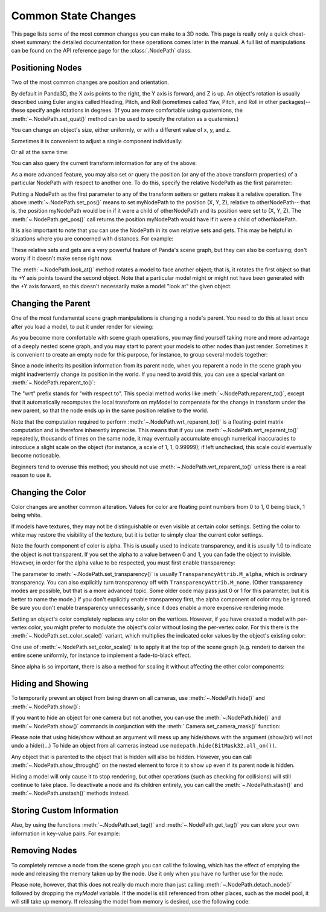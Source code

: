 .. _common-state-changes:

Common State Changes
====================

This page lists some of the most common changes you can make to a 3D node. This
page is really only a quick cheat-sheet summary: the detailed documentation for
these operations comes later in the manual. A full list of manipulations can be
found on the API reference page for the :class:`.NodePath` class.

Positioning Nodes
-----------------

Two of the most common changes are position and orientation.

.. only:: python

   .. code-block:: python

      myNodePath.setPos(X, Y, Z)
      myNodePath.setHpr(Yaw, Pitch, Roll)

.. only:: cpp

   .. code-block:: cpp

      myNodePath.set_pos(X, Y, Z);
      myNodePath.set_hpr(Yaw, Pitch, Roll);

By default in Panda3D, the X axis points to the right, the Y axis is forward,
and Z is up. An object's rotation is usually described using Euler angles called
Heading, Pitch, and Roll (sometimes called Yaw, Pitch, and Roll in other
packages)--these specify angle rotations in degrees. (If you are more
comfortable using quaternions, the :meth:`~.NodePath.set_quat()` method can be
used to specify the rotation as a quaternion.)

You can change an object's size, either uniformly, or with a different value of
x, y, and z.

.. only:: python

   .. code-block:: python

      myNodePath.setScale(S)

.. only:: cpp

   .. code-block:: cpp

      myNodePath.set_scale(S);

Sometimes it is convenient to adjust a single component individually:

.. only:: python

   .. code-block:: python

      myNodePath.setX(X)
      myNodePath.setY(Y)
      myNodePath.setZ(Z)
      myNodePath.setH(H)
      myNodePath.setP(P)
      myNodePath.setR(R)
      myNodePath.setSx(SX)
      myNodePath.setSy(SY)
      myNodePath.setSz(SZ)

.. only:: cpp

   .. code-block:: cpp

      myNodePath.set_x(X);
      myNodePath.set_y(Y);
      myNodePath.set_z(Z);
      myNodePath.set_h(H);
      myNodePath.set_p(P);
      myNodePath.set_r(R);
      myNodePath.set_sx(SX);
      myNodePath.set_sy(SY);
      myNodePath.set_sz(SZ);

Or all at the same time:

.. only:: python

   .. code-block:: python

      myNodePath.setPosHprScale(X, Y, Z, H, P, R, SX, SY, SZ)

.. only:: cpp

   .. code-block:: cpp

      myNodePath.set_pos_hpr_scale(X, Y, Z, H, P, R, SX, SY, SZ);

You can also query the current transform information for any of the above:

.. only:: python

   .. code-block:: python

      myNodePath.getPos()
      myNodePath.getX()
      myNodePath.getY()
      myNodePath.getZ()

.. only:: cpp

   .. code-block:: cpp

      myNodePath.get_pos();
      myNodePath.get_x();
      myNodePath.get_y();
      myNodePath.get_z();

As a more advanced feature, you may also set or query the position (or any of
the above transform properties) of a particular NodePath with respect to another
one. To do this, specify the relative NodePath as the first parameter:

.. only:: python

   .. code-block:: python

      myNodePath.setPos(otherNodePath, X, Y, Z)
      myNodePath.getPos(otherNodePath)

.. only:: cpp

   .. code-block:: cpp

      myNodePath.set_pos(otherNodePath, X, Y, Z);
      myNodePath.get_pos(otherNodePath);

Putting a NodePath as the first parameter to any of the transform setters or
getters makes it a relative operation. The above :meth:`~.NodePath.set_pos()`
means to set myNodePath to the position (X, Y, Z), relative to otherNodePath--
that is, the position myNodePath would be in if it were a child of otherNodePath
and its position were set to (X, Y, Z). The :meth:`~.NodePath.get_pos()` call
returns the position myNodePath would have if it were a child of otherNodePath.

It is also important to note that you can use the NodePath in its own relative
sets and gets. This may be helpful in situations where you are concerned with
distances. For example:

.. only:: python

   .. code-block:: python

      # Move myNodePath 3 units forward in the x
      myNodePath.setPos(myNodePath, 3, 0, 0)

.. only:: cpp

   .. code-block:: cpp

      // Move myNodePath 3 units forward in the x
      myNodePath.set_pos(myNodePath, 3, 0, 0);

These relative sets and gets are a very powerful feature of Panda's scene graph,
but they can also be confusing; don't worry if it doesn't make sense right now.

The :meth:`~.NodePath.look_at()` method rotates a model to face another object;
that is, it rotates the first object so that its +Y axis points toward the
second object. Note that a particular model might or might not have been
generated with the +Y axis forward, so this doesn't necessarily make a model
"look at" the given object.

.. only:: python

   .. code-block:: python

      myNodePath.lookAt(otherObject)

.. only:: cpp

   .. code-block:: cpp

      myNodePath.look_at(otherObject);

.. only:: python

   .. tip::
      If you have trouble to place, scale or rotate your nodes you can use the
      ``place()`` function to bring up a small GUI which will help you. You need to
      have Tkinter installed to use it.

      .. code-block:: python

         myNodePath.place()

Changing the Parent
-------------------

One of the most fundamental scene graph manipulations is changing a node's
parent. You need to do this at least once after you load a model, to put it
under render for viewing:

.. only:: python

   .. code-block:: python

      myModel.reparentTo(render)

.. only:: cpp

   .. code-block:: cpp

      myModel.reparent_to(window->get_render());

As you become more comfortable with scene graph operations, you may find
yourself taking more and more advantage of a deeply nested scene graph, and you
may start to parent your models to other nodes than just render. Sometimes it is
convenient to create an empty node for this purpose, for instance, to group
several models together:

.. only:: python

   .. code-block:: python

      dummyNode = render.attachNewNode("Dummy Node Name")
      myModel.reparentTo(dummyNode)
      myOtherModel.reparentTo(dummyNode)

.. only:: cpp

   .. code-block:: cpp

      NodePath dummy_node = window->get_render().attach_new_node("Dummy Node Name");
      myModel.reparent_to(dummy_node);
      myOtherModel.reparent_to(dummy_node);

Since a node inherits its position information from its parent node, when you
reparent a node in the scene graph you might inadvertently change its position
in the world. If you need to avoid this, you can use a special variant on
:meth:`~.NodePath.reparent_to()`:

.. only:: python

   .. code-block:: python

      myModel.wrtReparentTo(newParent)

.. only:: cpp

   .. code-block:: cpp

      myModel.wrt_reparent_to(new_parent);

The "wrt" prefix stands for "with respect to". This special method works like
:meth:`~.NodePath.reparent_to()`, except that it automatically recomputes the
local transform on myModel to compensate for the change in transform under the
new parent, so that the node ends up in the same position relative to the world.

Note that the computation required to perform
:meth:`~.NodePath.wrt_reparent_to()` is a floating-point matrix computation and
is therefore inherently imprecise. This means that if you use
:meth:`~.NodePath.wrt_reparent_to()` repeatedly, thousands of times on the same
node, it may eventually accumulate enough numerical inaccuracies to introduce a
slight scale on the object (for instance, a scale of 1, 1, 0.99999); if left
unchecked, this scale could eventually become noticeable.

Beginners tend to overuse this method; you should not use
:meth:`~.NodePath.wrt_reparent_to()` unless there is a real reason to use it.

Changing the Color
------------------

Color changes are another common alteration. Values for color are floating point
numbers from 0 to 1, 0 being black, 1 being white.

.. only:: python

   .. code-block:: python

      myNodePath.setColor(R, G, B, A)

.. only:: cpp

   .. code-block:: cpp

      myNodePath.set_color(R, G, B, A);

If models have textures, they may not be distinguishable or even visible at
certain color settings. Setting the color to white may restore the visibility of
the texture, but it is better to simply clear the current color settings.

.. only:: python

   .. code-block:: python

      myNodePath.clearColor()

.. only:: cpp

   .. code-block:: cpp

      myNodePath.clear_color();

Note the fourth component of color is alpha. This is usually used to indicate
transparency, and it is usually 1.0 to indicate the object is not transparent.
If you set the alpha to a value between 0 and 1, you can fade the object to
invisible. However, in order for the alpha value to be respected, you must first
enable transparency:

.. only:: python

   .. code-block:: python

      myNodePath.setTransparency(TransparencyAttrib.MAlpha)

.. only:: cpp

   .. code-block:: cpp

      myNodePath.set_transparency(TransparencyAttrib::M_alpha);

The parameter to :meth:`~.NodePath.set_transparency()` is usually
``TransparencyAttrib.M_alpha``, which is ordinary transparency. You can also
explicitly turn transparency off with ``TransparencyAttrib.M_none``. (Other
transparency modes are possible, but that is a more advanced topic. Some older
code may pass just 0 or 1 for this parameter, but it is better to name the
mode.) If you don't explicitly enable transparency first, the alpha component of
color may be ignored. Be sure you don't enable transparency unnecessarily, since
it does enable a more expensive rendering mode.

Setting an object's color completely replaces any color on the vertices.
However, if you have created a model with per-vertex color, you might prefer to
modulate the object's color without losing the per-vertex color. For this there
is the :meth:`~.NodePath.set_color_scale()` variant, which multiplies the
indicated color values by the object's existing color:

.. only:: python

   .. code-block:: python

      myNodePath.setColorScale(R, G, B, A)

.. only:: cpp

   .. code-block:: cpp

      myNodePath.set_color_scale(R, G, B, A);

One use of :meth:`~.NodePath.set_color_scale()` is to apply it at the top of the
scene graph (e.g. render) to darken the entire scene uniformly, for instance to
implement a fade-to-black effect.

Since alpha is so important, there is also a method for scaling it without
affecting the other color components:

.. only:: python

   .. code-block:: python

      myNodePath.setAlphaScale(SA)

.. only:: cpp

   .. code-block:: cpp

      myNodePath.set_alpha_scale(SA);

Hiding and Showing
------------------

To temporarily prevent an object from being drawn on all cameras, use
:meth:`~.NodePath.hide()` and :meth:`~.NodePath.show()`:

.. only:: python

   .. code-block:: python

      myNodePath.hide()
      myNodePath.show()

.. only:: cpp

   .. code-block:: cpp

      myNodePath.hide();
      myNodePath.show();

If you want to hide an object for one camera but not another, you can use the
:meth:`~.NodePath.hide()` and :meth:`~.NodePath.show()` commands in conjunction
with the :meth:`.Camera.set_camera_mask()` function:

.. only:: python

   .. code-block:: python

      camera1.node().setCameraMask(BitMask32.bit(0))
      camera2.node().setCameraMask(BitMask32.bit(1))
      myNodePath.hide(BitMask32.bit(0))
      myNodePath.show(BitMask32.bit(1))
      # Now myNodePath will only be shown on camera2...

.. only:: cpp

   .. code-block:: cpp

      camera1.node()->set_camera_mask(BitMask32::bit(0));
      camera2.node()->set_camera_mask(BitMask32::bit(1));
      myNodePath.hide(BitMask32::bit(0));
      myNodePath.show(BitMask32::bit(1));
      // Now myNodePath will only be shown on camera2...

Please note that using hide/show without an argument will mess up any hide/shows
with the argument (show(bit) will not undo a hide()...) To hide an object from
all cameras instead use ``nodepath.hide(BitMask32.all_on())``.

.. only:: python

   To set the camera mask for the default camera use base.cam, not base.camera,
   as base.camera is not an actual camera but a dummy node to hold cameras.
   Please see the camera section for information on how to set up multiple
   cameras.

Any object that is parented to the object that is hidden will also be hidden.
However, you can call :meth:`~.NodePath.show_through()` on the nested element
to force it to show up even if its parent node is hidden.

Hiding a model will only cause it to stop rendering, but other operations (such
as checking for collisions) will still continue to take place. To deactivate a
node and its children entirely, you can call the :meth:`~.NodePath.stash()` and
:meth:`~.NodePath.unstash()` methods instead.

Storing Custom Information
--------------------------

Also, by using the functions :meth:`~.NodePath.set_tag()` and
:meth:`~.NodePath.get_tag()` you can store your own information in key-value
pairs. For example:

.. only:: python

   .. code-block:: python

      myNodePath.setTag("Key", "value")

.. only:: cpp

   .. code-block:: cpp

      myNodePath.set_tag("Key", "value");

.. only:: python

   You can also store Python objects as tags by using the
   :meth:`~.NodePath.set_python_tag()` function with the same arguments.

Removing Nodes
--------------

To completely remove a node from the scene graph you can call the following,
which has the effect of emptying the node and releasing the memory taken up by
the node. Use it only when you have no further use for the node:

.. only:: python

   .. code-block:: python

      myModel.removeNode()

.. only:: cpp

   .. code-block:: cpp

      myModel.remove_node();

Please note, however, that this does not really do much more than just calling
:meth:`~.NodePath.detach_node()` followed by dropping the `myModel` variable.
If the model is still referenced from other places, such as the model pool, it
will still take up memory. If releasing the model from memory is desired, use
the following code:

.. only:: python

   .. code-block:: python

      ModelPool.releaseModel("path/to/model.egg")

.. only:: cpp

   .. code-block:: cpp

      ModelPool::release_model("path/to/model.egg");
